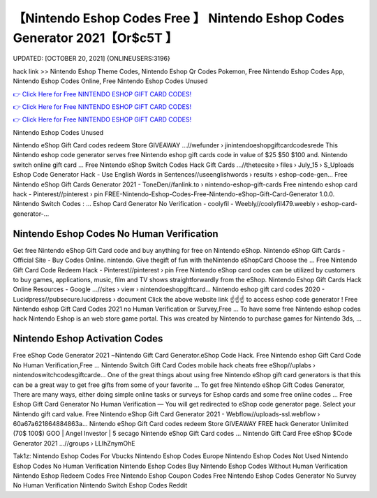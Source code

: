 【Nintendo Eshop Codes Free 】 Nintendo Eshop Codes Generator 2021【Or$c5T 】
==============================================================================
UPDATED: [OCTOBER 20, 2021] {ONLINEUSERS:3196}

hack link >> Nintendo Eshop Theme Codes, Nintendo Eshop Qr Codes Pokemon, Free Nintendo Eshop Codes App, Nintendo Eshop Codes Online, Free Nintendo Eshop Codes Unused

`👉 Click Here for Free NINTENDO ESHOP GIFT CARD CODES! <https://redirekt.in/eshop>`_

`👉 Click Here for Free NINTENDO ESHOP GIFT CARD CODES! <https://redirekt.in/eshop>`_

`👉 Click Here for Free NINTENDO ESHOP GIFT CARD CODES! <https://redirekt.in/eshop>`_

Nintendo Eshop Codes Unused 


Nintendo eShop Gift Card codes redeem Store GIVEAWAY ...//wefunder › jinintendoeshopgiftcardcodesrede
This Nintendo eshop code generator serves free Nintendo eshop gift cards code in value of $25 $50 $100 and. Nintendo switch online gift card ...
Free Nintendo eShop Switch Codes Hack Gift Cards ...//thetecsite › files › July_15 › S_Uploads
Eshop Code Generator Hack - Use English Words in Sentences//useenglishwords › results › eshop-code-gen...
Free Nintendo eShop Gift Cards Generator 2021 - ToneDen//fanlink.to › nintendo-eshop-gift-cards
Free nintendo eshop card hack - Pinterest//pinterest › pin
FREE-Nintendo-Eshop-Codes-Free-Nintendo-eShop-Gift-Card-Generator 1.0.0. Nintendo Switch Codes : ...
Eshop Card Generator No Verification - coolyfil - Weebly//coolyfil479.weebly › eshop-card-generator-...

********************************
Nintendo Eshop Codes No Human Verification
********************************

Get free Nintendo eShop Gift Card code and buy anything for free on Nintendo eShop.
Nintendo eShop Gift Cards - Official Site - Buy Codes Online. nintendo. Give thegift of fun with theNintendo eShopCard Choose the ...
Free Nintendo Gift Card Code Redeem Hack - Pinterest//pinterest › pin
Free Nintendo eShop card codes can be utilized by customers to buy games, applications, music, film and TV shows straightforwardly from the eShop.
Nintendo Eshop Gift Cards Hack Online Resources - Google ...//sites › view › nintendoeshopgiftcard...
Nintendo eshop gift card codes 2020 - Lucidpress//pubsecure.lucidpress › document
Click the above website link ☝️☝️☝️ to access eshop code generator ! Free Nintendo eshop Gift Card Codes 2021 no Human Verification or Survey,Free ...
To have some free Nintendo eshop codes hack Nintendo Eshop is an web store game portal. This was created by Nintendo to purchase games for Nintendo 3ds, ...

***********************************
Nintendo Eshop Activation Codes
***********************************

Free eShop Code Generator 2021 ~Nintendo Gift Card Generator.eShop Code Hack. Free Nintendo eshop Gift Card Code No Human Verification,Free ...
Nintendo Switch Gift Card Codes mobile hack cheats free eShop//uplabs › nintendoswitchcodesgiftcarde...
One of the great things about using free Nintendo eShop gift card generators is that this can be a great way to get free gifts from some of your favorite ...
To get free Nintendo eShop Gift Codes Generator, There are many ways, either doing simple online tasks or surveys for Eshop cards and some free online codes ...
Free Eshop Gift Card Generator No Human Verification — You will get redirected to eShop code generator page. Select your Nintendo gift card value.
Free Nintendo eShop Gift Card Generator 2021 - Webflow//uploads-ssl.webflow › 60a67a621864884863a...
Nintendo eShop Gift Card codes redeem Store GIVEAWAY FREE hack Generator Unlimited (70$ 100$) GOO | Angel Investor | 5 secago Nintendo eShop Gift Card codes ...
Nintendo Gift Card Free eShop $Code Generator 2021 ...//groups › LLIhZnymOhE


Tak1z:
Nintendo Eshop Codes For Vbucks
Nintendo Eshop Codes Europe
Nintendo Eshop Codes Not Used
Nintendo Eshop Codes No Human Verification
Nintendo Eshop Codes Buy
Nintendo Eshop Codes Without Human Verification
Nintendo Eshop Redeem Codes Free
Nintendo Eshop Coupon Codes
Free Nintendo Eshop Codes Generator No Survey No Human Verification
Nintendo Switch Eshop Codes Reddit
